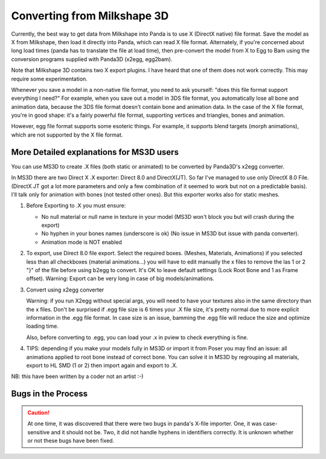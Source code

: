 .. _converting-from-milkshape-3d:

Converting from Milkshape 3D
============================

Currently, the best way to get data from Milkshape into Panda is to use X
(DirectX native) file format. Save the model as X from Milkshape, then load it
directly into Panda, which can read X file format. Alternately, if you're
concerned about long load times (panda has to translate the file at load time),
then pre-convert the model from X to Egg to Bam using the conversion programs
supplied with Panda3D (x2egg, egg2bam).

Note that Milkshape 3D contains two X export plugins. I have heard that one of
them does not work correctly. This may require some experimentation.

Whenever you save a model in a non-native file format, you need to ask yourself:
"does this file format support everything I need?" For example, when you save
out a model in 3DS file format, you automatically lose all bone and animation
data, because the 3DS file format doesn't contain bone and animation data. In
the case of the X file format, you're in good shape: it's a fairly powerful file
format, supporting vertices and triangles, bones and animation.

However, egg file format supports some esoteric things. For example, it supports
blend targets (morph animations), which are not supported by the X file format.

More Detailed explanations for MS3D users
-----------------------------------------

You can use MS3D to create .X files (both static or animated) to be converted by
Panda3D's x2egg converter.

In MS3D there are two Direct X .X exporter: Direct 8.0 and DirectX(JT). So far
I've managed to use only DirectX 8.0 File. (DirectX JT got a lot more parameters
and only a few combination of it seemed to work but not on a predictable basis).
I'll talk only for animation with bones (not tested other ones). But this
exporter works also for static meshes.

1. Before Exporting to .X you must ensure:

   -  No null material or null name in texture in your model (MS3D won't block
      you but will crash during the export)
   -  No hyphen in your bones names (underscore is ok) (No issue in MS3D but
      issue with panda converter).
   - Animation mode is NOT enabled

2. To export, use Direct 8.0 file export. Select the required boxes. (Meshes,
   Materials, Animations) if you selected less than all checkboxes (material
   animations...) you will have to edit manually the x files to remove the las
   1 or 2 "}" of the file before using b2egg to convert. It's OK to leave
   default settings (Lock Root Bone and 1 as Frame offset). Warning: Export can
   be very long in case of big models/animations.

3. Convert using x2egg converter

   Warning: if you run X2egg without special args, you will need to have your
   textures also in the same directory than the x files. Don't be surprised if
   .egg file size is 6 times your .X file size, it's pretty normal due to more
   explicit information in the .egg file format. In case size is an issue,
   bamming the .egg file will reduce the size and optimize loading time.

   Also, before converting to .egg, you can load your .x in pview to check
   everything is fine.

4. TIPS: depending if you make your models fully in MS3D or import it from Poser
   you may find an issue: all animations applied to root bone instead of correct
   bone. You can solve it in MS3D by regrouping all materials, export to HL SMD
   (1 or 2) then import again and export to .X.

NB: this have been written by a coder not an artist :-)

Bugs in the Process
-------------------

.. caution::

   At one time, it was discovered that there were two bugs in panda's X-file
   importer. One, it was case-sensitive and it should not be. Two, it did not
   handle hyphens in identifiers correctly. It is unknown whether or not these
   bugs have been fixed.
